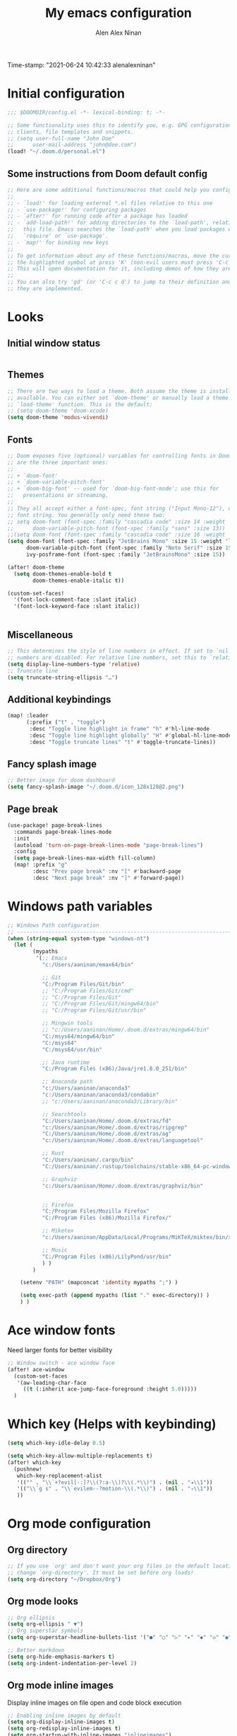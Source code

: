 #+TITLE: My emacs configuration
#+AUTHOR: Alen Alex Ninan
#+PROPERTY: ANKI_DECK Default
Time-stamp: "2021-06-24 10:42:33 alenalexninan"
#+PROPERTY: header-args:emacs-lisp :tangle yes :cache yes :results silent :padline no
#+STARTUP: content
#+STARTUP: indent
#+STARTUP: align
#+STARTUP: inlineimages
#+ARCHIVE: %s_done::
#+OPTIONS: num:0 toc:nil
#+STARTUP: hidebloacks
#+STARTUP: hidestars
#+STARTUP: latexpreview
#+EXPORT_FILE_NAME: Notes

* Initial configuration
#+begin_src emacs-lisp
;;; $DOOMDIR/config.el -*- lexical-binding: t; -*-

;; Some functionality uses this to identify you, e.g. GPG configuration, email
;; clients, file templates and snippets.
;; (setq user-full-name "John Doe"
;;      user-mail-address "john@doe.com")
(load! "~/.doom.d/personal.el")
#+end_src
** Some instructions from Doom default config
#+begin_src emacs-lisp
;; Here are some additional functions/macros that could help you configure Doom:
;;
;; - `load!' for loading external *.el files relative to this one
;; - `use-package!' for configuring packages
;; - `after!' for running code after a package has loaded
;; - `add-load-path!' for adding directories to the `load-path', relative to
;;   this file. Emacs searches the `load-path' when you load packages with
;;   `require' or `use-package'.
;; - `map!' for binding new keys
;;
;; To get information about any of these functions/macros, move the cursor over
;; the highlighted symbol at press 'K' (non-evil users must press 'C-c c k').
;; This will open documentation for it, including demos of how they are used.
;;
;; You can also try 'gd' (or 'C-c c d') to jump to their definition and see how
;; they are implemented.
#+end_src
* Looks
** Initial window status
#+begin_src emacs-lisp

#+end_src

#+RESULTS:

** Themes
#+begin_src emacs-lisp
;; There are two ways to load a theme. Both assume the theme is installed and
;; available. You can either set `doom-theme' or manually load a theme with the
;; `load-theme' function. This is the default:
;; (setq doom-theme 'doom-xcode)
(setq doom-theme 'modus-vivendi)
#+end_src
** Fonts
#+begin_src emacs-lisp
;; Doom exposes five (optional) variables for controlling fonts in Doom. Here
;; are the three important ones:
;;
;; + `doom-font'
;; + `doom-variable-pitch-font'
;; + `doom-big-font' -- used for `doom-big-font-mode'; use this for
;;   presentations or streaming.
;;
;; They all accept either a font-spec, font string ("Input Mono-12"), or xlfd
;; font string. You generally only need these two:
;; setq doom-font (font-spec :family "cascadia code" :size 14 :weight 'semi-light)
;;      doom-variable-pitch-font (font-spec :family "sans" :size 13))
;;(setq doom-font (font-spec :family "cascadia code" :size 16 :weight 'light))
(setq doom-font (font-spec :family "JetBrains Mono" :size 15 :weight 'light)
      doom-variable-pitch-font (font-spec :family "Noto Serif" :size 15)
      ivy-posframe-font (font-spec :family "JetBrainsMono" :size 15))

(after! doom-theme
  (setq doom-themes-enable-bold t
        doom-themes-enable-italic t))

(custom-set-faces!
  '(font-lock-comment-face :slant italic)
  '(font-lock-keyword-face :slant italic))


#+end_src
** Miscellaneous
#+begin_src emacs-lisp
;; This determines the style of line numbers in effect. If set to `nil', line
;; numbers are disabled. For relative line numbers, set this to `relative'.
(setq display-line-numbers-type 'relative)
;; Truncate line
(setq truncate-string-ellipsis "…")
#+end_src
** Additional keybindings
#+begin_src emacs-lisp
(map! :leader
      (:prefix ("t" . "toggle")
       :desc "Toggle line highlight in frame" "h" #'hl-line-mode
       :desc "Toggle line highlight globally" "H" #'global-hl-line-mode
       :desc "Toggle truncate lines" "t" #'toggle-truncate-lines))
#+end_src
** Fancy splash image
#+begin_src emacs-lisp
;; Better image for doom dashboard
(setq fancy-splash-image "~/.doom.d/icon_128x128@2.png")
#+end_src
** Page break
#+begin_src emacs-lisp
(use-package! page-break-lines
  :commands page-break-lines-mode
  :init
  (autoload 'turn-on-page-break-lines-mode "page-break-lines")
  :config
  (setq page-break-lines-max-width fill-column)
  (map! :prefix "g"
        :desc "Prev page break" :nv "[" #'backward-page
        :desc "Next page break" :nv "]" #'forward-page))
#+end_src
* Windows path variables
#+begin_src emacs-lisp
;; Windows Path configuration
;; ------------------------------------------------------------------------------
(when (string-equal system-type "windows-nt")
  (let (
        (mypaths
         '(;; Emacs
           "c:/Users/aaninan/emax64/bin"

           ;; Git
           "C:/Program Files/Git/bin"
           ;; "C:/Program Files/Git/cmd"
           ;; "C:/Program Files/Git"
           ;; "C:/Program Files/Git/mingw64/bin"
           ;; "C:/Program Files/Git/usr/bin"

           ;; Mingwin tools
           ;; "c:/Users/aaninan/Home/.doom.d/extras/mingw64/bin"
           "C:/msys64/mingw64/bin"
           "C:/msys64"
           "C:/msys64/usr/bin"

           ;; Java runtime
           "C:/Program Files (x86)/Java/jre1.8.0_251/bin"

           ;; Anaconda path
           "c:/Users/aaninan/anaconda3"
           "c:/Users/aaninan/anaconda3/condabin"
           ;; "c:/Users/aaninan/anaconda3/Library/bin"

           ;; Searchtools
           "C:/Users/aaninan/Home/.doom.d/extras/fd"
           "c:/Users/aaninan/Home/.doom.d/extras/ripgrep"
           "C:/Users/aaninan/Home/.doom.d/extras/ag"
           "c:/Users/aaninan/Home/.doom.d/extras/languagetool"

           ;; Rust
           "C:/Users/aaninan/.cargo/bin"
           "C:/Users/aaninan/.rustup/toolchains/stable-x86_64-pc-windows-msvc/bin"

           ;; Graphviz
           "c:/Users/aaninan/Home/.doom.d/extras/graphviz/bin"


           ;; Firefox
           "C:/Program Files/Mozilla Firefox"
           "C:/Program Files (x86)/Mozilla Firefox/"

           ;; Miketex
           "c:/Users/aaninan/AppData/Local/Programs/MiKTeX/miktex/bin/x64/"

           ;; Music
           "C:/Program Files (x86)/LilyPond/usr/bin"
           ) )
        )

    (setenv "PATH" (mapconcat 'identity mypaths ";") )

    (setq exec-path (append mypaths (list "." exec-directory)) )
    ) )
#+end_src
* Ace window fonts
Need larger fonts for better visibility
#+begin_src emacs-lisp
;; Window switch - ace window face
(after! ace-window
  (custom-set-faces
   '(aw-leading-char-face
     ((t (:inherit ace-jump-face-foreground :height 5.0)))))
  )
#+end_src
* Which key (Helps with keybinding)
#+begin_src emacs-lisp
(setq which-key-idle-delay 0.5)

(setq which-key-allow-multiple-replacements t)
(after! which-key
  (pushnew!
   which-key-replacement-alist
   '(("" . "\\`+?evil[-:]?\\(?:a-\\)?\\(.*\\)") . (nil . "◂\\1"))
   '(("\\`g s" . "\\`evilem--?motion-\\(.*\\)") . (nil . "◃\\1"))
   ))
#+end_src

* Org mode configuration
** Org directory
#+begin_src emacs-lisp
;; If you use `org' and don't want your org files in the default location below,
;; change `org-directory'. It must be set before org loads!
(setq org-directory "~/Dropbox/Org")
#+end_src
** Org mode looks
#+begin_src emacs-lisp
;; Org ellipsis
(setq org-ellipsis " ▼")
;; Org superstar symbols
(setq org-superstar-headline-bullets-list '("●" "○" "▷" "▸" "◆" "◇" "◉" "◎"))

;; Better markdown
(setq org-hide-emphasis-markers t)
(setq org-indent-indentation-per-level 2)
#+end_src
** Org mode inline images
Display inline images on file open and code block execution
#+begin_src emacs-lisp
;; Enabling inline images by default
(setq org-display-inline-images t)
(setq org-redisplay-inline-images t)
(setq org-startup-with-inline-images "inlineimages")
#+end_src
** Org drawer use
#+begin_src emacs-lisp
(after! org
  ;; Drawer use
  (setq org-clock-into-drawer t)
  (setq org-log-done t)
  (setq org-log-into-drawer t)
  (setq org-clock-persist t)
  )
#+end_src

** Org capture and linking
*** Configuring org linking
Setting org-attach directory and also using relative path for linking in org-mode. Relative path is useful for easy reproduction for files in different system.
#+begin_src emacs-lisp
(after! org
  ;; Org-attach
  (setq org-attach-id-dir ".attach/")

  ;; Link type to use
  (setq org-link-file-path-type 'relative)

  ;; Enabling image scaling for linked image
  (setq org-image-actual-width nil)
  )
#+end_src
*** Fixing some org linking issues
#+begin_src emacs-lisp
(after! org
  ;; Fix some link issues
  (defun transform-square-brackets-to-round-ones(string-to-transform)
    "Transforms [ into ( and ] into ), other chars left unchanged."
    (concat
     (mapcar #'(lambda (c) (if (equal c ?\[) ?\( (if (equal c ?\]) ?\) c))) string-to-transform))
    )
  )
#+end_src
*** Org capture
**** Org protocol capture template
Have few additional capture links that I am not using. Might have to go back and delete them.
#+begin_src emacs-lisp
(after! org
  (add-to-list 'org-capture-templates
               '("c" "Org-protocol"))
  ;; Firefox
  (add-to-list 'org-capture-templates
               '("cp" "Protocol" entry
                 (file+headline +org-capture-notes-file "Inbox")
                 "* %^{Title}\nSource: %u, %c\n #+BEGIN_QUOTE\n%i\n#+END_QUOTE\n\n\n%?"
                 :prepend t
                 :kill-buffer t))
  (add-to-list 'org-capture-templates
               '("cl" "Protocol Link" entry
                 (file+headline +org-capture-notes-file "Inbox")
                 "* %? [[%:link][%(transform-square-brackets-to-round-ones \"%:description\")]]\n"
                 :prepend t
                 :kill-buffer t))
  (add-to-list 'org-capture-templates
               '("cw" "Article"
                 entry (file+headline +org-capture-notes-file "Inbox")
                 "* TODO %a\nSCHEDULED: %t\n%U\n%:initial\n\n"
                 :immediate-finish t)
               )
  )
#+end_src
**** Org capture template for weekly review
#+begin_src emacs-lisp
(after! org
  (defvar +org-capture-review-file "review/review.org"
    "Default target for storing review files.
Is relative to `org-directory', unless it is absolute")
  (setq +org-capture-review-file
        (expand-file-name +org-capture-review-file org-directory))
  (add-to-list 'org-capture-templates
               '("v" "Review"))
  (add-to-list 'org-capture-templates
               '("vw" "Weekly review" entry
                 (file+headline +org-capture-review-file "Weekly")
                 (file "~/.doom.d/org_capture_templates/weekly_review.txt")
                 )
               )
  (add-to-list 'org-capture-templates
               '("vm" "Monthly review" entry
                 (file+headline +org-capture-review-file "Monthly")
                 (file "~/.doom.d/org_capture_templates/monthly_review.txt")
                 )
               )
  )
#+end_src
**** Setting default capture template
Default capture template for emacs capture. Useful for browser capture
#+begin_src emacs-lisp
(after! org
  ;; Setting default capture template
  (setq org-protocol-default-template-key "cw")
  )
#+end_src

#+RESULTS:
*** Additional org-modules
#+begin_src emacs-lisp
(after! org
  ;; Additional Org modules
  (add-to-list 'org-modules 'org-checklist)
  (add-to-list 'org-modules 'org-habit)
  ;; (require 'org-habit)
  )
#+end_src
** Org mode programming config
Setting up structured templates for easy source code insertion.
#+begin_src emacs-lisp
(after! org
;; Additional babel languages
  (add-to-list 'org-structure-template-alist '("p" . "src jupyter-python :session python_default :kernal python3 :async no"))
  (add-to-list 'org-structure-template-alist '("i" . "src emacs-lisp"))
  (add-to-list 'org-structure-template-alist '("d" . "src dot :file %?.png :async no :cmdline -Kdot -Tpng"))
)
#+end_src
** Org mode tags
#+begin_src emacs-lisp
(after! org
  ;; Tags for org mode
  (setq org-tag-alist '((:startgrouptag)
                        ("LOCATION")
                        (:grouptags)
                        ("@HOME" . ?h)
                        ("@OFFICE" . ?f)
                        ("@PHONE" . ?p)
                        ("@OUTSIDE" . ?t)
                        ("@COMPUTER" . ?c)
                        (:endgrouptag)
                        (:startgrouptag)
                        ("ENERGY")
                        (:grouptags)
                        ("enLO" . ?l)
                        ("enMD" . ?m)
                        ("enHI" . ?i)
                        (:endgrouptag)
                        (:startgrouptag)
                        ("TYPE")
                        (:grouptags)
                        ("#ONESTEP" . ?s)
                        ("#MULTI" . ?u)
                        ("#LEARNING" . ?n)
                        ("#IDEA" . ?q )
                        ("#BUY" . ?y)
                        ("#REFERENCE" . ?r)
                        (:endgrouptag)
                        (:startgrouptag)
                        ("ACTION")
                        (:grouptags)
                        ("BIG" . ?b)
                        ("DO" . ?o)
                        ("DECIDE" . ?e)
                        ("DELEGATE" . ?g)
                        ("DELETE" . ?d)
                        (:endgrouptag)
                        (:startgrouptag)
                        ("DAILY")
                        (:grouptags)
                        ("FOREBURNER" . ?v)
                        ("BACKBURNER" . ?w)
                        (:endgrouptag)
                        ))
  ;; Tag colour
  (setq org-tag-faces
        '(
          ("@HOME" . (:foreground "GoldenRod" :weight bold))
          ("@OFFICE" . (:foreground "GoldenRod" :weight bold))
          ("@PHONE" . (:foreground "GoldenRod" :weight bold))
          ("@OUTSIDE" . (:foreground "GoldenRod" :weight bold))
          ("@COMPUTER" . (:foreground "GoldenRod" :weight bold))
          ("DEV" . (:foreground "IndianRed1" :weight bold))
          ("#ONESTEP" . (:foreground "IndianRed1" :weight bold))
          ("#LEARNING" . (:foreground "IndianRed1" :weight bold))
          ("#IDEA" . (:foreground "IndianRed1" :weight bold))
          ("#MULTI" . (:foreground "IndianRed1" :weight bold))
          ("#BUY" . (:foreground "IndianRed1" :weight bold))
          ("#REFERENCE" . (:foreground "IndianRed1" :weight bold))
          ("URGENT" . (:foreground "Red" :weight bold))
          ("enHI" . (:foreground "Red" :weight bold))
          ("enLO" . (:foreground "LimeGreen" :weight bold))
          ("enMD" . (:foreground "OrangeRed" :weight bold))
          ("BIG" . (:foreground "Red" :weight bold))
          ("DO" . (:foreground "LimeGreen" :weight bold))
          ("DECIDE" . (:foreground "GoldenRod" :weight bold))
          ("DELEGATE" . (:foreground "LimeGreen" :weight bold))
          ("DELETE" . (:foreground "OrangeRed" :weight bold))
          ))
  )
#+end_src
** Org mode custom functions
I needed a way to estimate the competion count for a task when I was logging completion to a drawer. This function only work when log drawer is enabled.
#+begin_src emacs-lisp
(after! org
;;;  Orgmode count done
;;;-----------------------------------------------------------------------------
  (defun +my/count-done ()
    (interactive)
    (save-excursion
      ;; we need to end up *before* the start of the drawer in order
      ;; to parse it correctly, so we back up one line from where org-log-beginning tells us.
      (goto-char (org-log-beginning))
      (forward-line -1)
      (let ((contents (cadr (org-element-drawer-parser nil nil))))
        (count-lines (plist-get contents :contents-begin)
                     (plist-get contents :contents-end)))))

  (defun +my/put-count ()
    (interactive)
    (let ((count (+my/count-done)))
      (org-entry-put (point) "DONE-COUNT" (format "%d" count))))

  (map! :localleader
        :map org-mode-map
        :prefix ("d")
        :desc "Put rep count" "p" '+my/put-count
        )
  )
#+end_src

#+RESULTS:
** Ox clip
Easy copy for paste in other applications
#+begin_src emacs-lisp
(after! ox-clip
  (map! :localleader
        :map org-mode-map
        :prefix ("y" . "OX-clip")
        :desc "HTML copy table"    "y" 'ox-clip-formatted-copy
        :desc "HTML copy image"    "i" 'ox-clip-image-to-clipboard
        )
  )
#+end_src

#+RESULTS:

** Org agenda
*** Keybindings
#+begin_src emacs-lisp
;;; Agenda view custom commands
(map! :after org-agenda
        :map org-agenda-mode-map
        :m "C-SPC" #'org-agenda-show-and-scroll-up
        :localleader
        (:prefix ("v" . "views")
         "y" #'org-agenda-year-view
         "m" #'org-agenda-month-view
         "d" #'org-agenda-day-view
         )
        )
;; Can be used to add an org file to agenda. Saves in Custom.el. To reset org-agenda remove the custom.el code for agenda files
(map! :localleader
      :map org-mode-map
      :prefix ("y" . "Edit agenda files")
      :desc "Org agenda add file" "a" #'org-agenda-file-to-front
      :desc "Org revert all buffers" "r" #'org-remove-file
      )
#+end_src
*** Org agenda archiving complete tasks
#+begin_src emacs-lisp
(after! (org-agenda)
  (defun +my/skip-non-archivable-tasks ()
    "Skip trees that are not available for archiving"
    (let ((next-headline (save-excursion (or (outline-next-heading) (point-max)))))
      ;; consider only tasks with done todo headings as archivable tasks
      (if (member (org-get-todo-state) org-done-keywords)
          (let* ((subtree-end (save-excursion (org-end-of-subtree t)))
                 (daynr (string-to-number (format-time-string "%d" (current-time))))
                 (a-month-ago (* 60 60 24 (+ daynr 1)))
                 (last-month (format-time-string "%Y-%m-" (time-subtract (current-time) (seconds-to-time a-month-ago))))
                 (this-month (format-time-string "%Y-%m-" (current-time)))
                 (subtree-is-current (save-excursion
                                       (forward-line 1)
                                       (and (< (point) subtree-end)
                                            (re-search-forward (concat last-month "\\|" this-month) subtree-end t)))))
            (if subtree-is-current
                next-headline ;; has a date in this month or last month, so skip it
              nil)) ;; available to archive
        (or next-headline (point-max)))))
  ;; Add an agenda view that utilises this skip function.
  (setq org-agenda-custom-commands
        (cons
         '("A" "Candidate trees for archiving" tags "-NOARCHIVE"
           ((org-agenda-overriding-header "Candidate tasks for archiving")
            (org-agenda-skip-function '+my/skip-non-archivable-tasks)))
         org-agenda-custom-commands))
  )
#+end_src
** Org mode all buffer save and revert
#+begin_src emacs-lisp
;; Write all org buffers
(map! :localleader
      :map org-mode-map
      :prefix ("w" ."Org-buffers")
      :desc "Org write all org" "w" 'org-save-all-org-buffers
      :desc "Org revert all buffers" "i" 'org-revert-all-org-buffers
      )

#+end_src
** Org calf view config guidelines
I am keeping my calf view config in personal file since it needs access to my calendar
#+begin_src emacs-lisp
;;; Org calendar view using calf
;;; -----------------------------------------------------------------------------
;;; Setup the function below in private file to have view of google calendar in Calf.
;; (defun my-open-calendar ()
;;   (interactive)
;;   (cfw:open-calendar-buffer
;;    :contents-sources
;;    (list
;;     (cfw:org-create-source "Green")  ; org-agenda source
;;     ;;(cfw:org-create-file-source "cal" "/path/to/cal.org" "Cyan")  ; other org source
;;     ;;(cfw:howm-create-source "Blue")  ; howm source
;;     (cfw:cal-create-source "Orange") ; diary source
;;     ;; (cfw:ical-create-source "Moon" "~/moon.ics" "Gray")  ; ICS source1
;;     (cfw:ical-create-source "gcal-main" "https://calendar.google.com/calendar/ical/samplecalendar" "IndianRed") ; google calendar ICS
;;     )))
;
#+end_src

#+RESULTS:
*** Calf keybindings
#+begin_src emacs-lisp
;; My personal calendar setting are in the Personal file. Nt part of this git project.
(setq cfw:org-overwrite-default-keybinding t)
(map! :leader
      :prefix "oa"
      :desc "Calendar view" "c" #'my-open-calendar
      )
#+end_src
** Org mode in other files
#+begin_src emacs-lisp
;;; Org mode map to file extensions
(after! org
  (add-to-list 'auto-mode-alist '("\\.\\(org\\|org_archive\\|org_done\\)$" . org-mode))
  )
#+end_src
* Org Roam configuration
** Org roam directory
#+begin_src emacs-lisp
;;; Org roam server settings
(after! org-roam
;; Set default org-roam directory
  (setq org-roam-directory "~/pCloud Drive/My Documents/Org/Org-Roam")
  )
#+end_src
** Org roam capture templates
#+begin_src emacs-lisp
(after! org-roam
  (setq org-roam-dailies-capture-templates '(("d" "daily" plain (function org-roam-capture--get-point) ""
                                              :immediate-finish t
                                              :file-name "Dailies/%<%Y-%m-%d>"
                                              :head "#+TITLE: %<%Y-%m-%d>")))
  (setq  org-roam-capture-ref-templates '(("w" "Web site" plain (function org-roam-capture--get-point)
                                           "%?"
                                           :file-name "Websites/%<%Y%m%d>-${slug}"
                                           :head "#+TITLE: ${title}\n#+CREATED: %U\n#+ROAM_KEY: ${ref}\n#+roam_tags: website fleeting\n\n"
                                           :unnarrowed t)))
  )
#+end_src
** Org roam buffer from opening by default
#+begin_src emacs-lisp
(after! org-roam
  ;; Remove org-roam back link buffer from operning by default
  (remove-hook! 'find-file-hook #'+org-roam-open-buffer-maybe-h)
  )
#+end_src
** Org roam server
#+begin_src emacs-lisp
(after! org-roam
  ;; Org-roam server configuration
  (use-package! org-roam-server
    :config
    (setq org-roam-server-host "127.0.0.1"
          org-roam-server-port 8080
          org-roam-server-authenticate nil
          org-roam-server-export-inline-images t
          org-roam-server-serve-files nil
          org-roam-server-served-file-extensions '("pdf" "mp4" "ogv")
          org-roam-server-network-poll t
          org-roam-server-network-arrows nil
          org-roam-server-network-label-truncate t
          org-roam-server-network-label-truncate-length 60
          org-roam-server-network-label-wrap-length 20)
  (defun org-roam-server-open ()
    "Ensure the server is active, then open the roam graph."
    (interactive)
    (org-roam-server-mode 1)
    (browse-url-xdg-open (format "http://localhost:%d" org-roam-server-port)))
    )
  (org-roam-server-mode)
)
#+end_src
** Org roam config in windows
#+begin_src emacs-lisp
(after! org-roam
  (when (string-equal system-type "windows-nt")
    ;; (setq org-roam-graph-executable "neato")
    (setq org-roam-graph-viewer
          (lambda (file)
            (let ((org-roam-graph-viewer "firefox.exe"))
              (org-roam-graph--open (concat "file:///" file))))))
  )
#+end_src
** Excluding files from org roam graphs
#+begin_src emacs-lisp
(after! org-roam
  (setq org-roam-graph-exclude-matcher '("private" "dailies" "archives"))
  )
#+end_src
** Easy keybinding for org roam
#+begin_src emacs-lisp
(map! :after org
      :map org-mode-map
      :localleader
      :prefix ("mc" . "cache")
      "c" #'org-roam-store-link
      "d" #'org-roam-jump-to-index
      )

(map! :after org
      :leader
      :prefix ("nr")
      "l" #'org-roam-store-link
      "n" #'org-roam-jump-to-index
      "z" #'org-roam-random-note
      )

(map! :after org-roam
      :map org-mode-map
      :localleader
      :prefix ("ma" . "alias")
      "a" #'org-roam-alias-add
      "d" #'org-roam-alias-delete
      )
#+end_src
* PDF view
#+begin_src emacs-lisp
;; PDF view
(after! pdf-view
  ;; open pdfs scaled to fit page
  (setq-default pdf-view-display-size 'fit-width)
  ;; automatically annotate highlights
  (setq pdf-annot-activate-created-annotations t
        pdf-view-resize-factor 1.1)
  ;; faster motion
  (map!
   :map pdf-view-mode-map
   :n "g g"          #'pdf-view-first-page
   :n "G"            #'pdf-view-last-page
   :n "N"            #'pdf-view-next-page-command
   :n "E"            #'pdf-view-previous-page-command
   :n "e"            #'evil-collection-pdf-view-previous-line-or-previous-page
   :n "n"            #'evil-collection-pdf-view-next-line-or-next-page
   :localleader
   (:desc "Insert note" "i" #'org-noter-insert-note
    :desc "Insert precise note" "p" #'org-noter-insert-precise-note
    :desc "Toggle note" "t" #'org-noter-insert-note-toggle-no-questions
    )
   )
  )
#+end_src
** Org PDF
#+begin_src emacs-lisp
(after! (pdf-tools)
(use-package org-pdfview
     :config
     ;; https://lists.gnu.org/archive/html/emacs-orgmode/2016-11/msg00169.html
     ;; Before adding, remove it (to avoid clogging)
     (delete '("\\.pdf\\'" . default) org-file-apps)
     ;; https://lists.gnu.org/archive/html/emacs-orgmode/2016-11/msg00176.html
     (add-to-list 'org-file-apps
                  '("\\.pdf\\'" . (lambda (file link)
                                    (org-pdfview-open link)))))
                )
#+end_src
* Org noter configuration
#+begin_src emacs-lisp
(use-package! org-noter
  :after (:any org pdf-view)
  :config
  (setq
   ;; The WM can handle splits
   org-noter-notes-window-location 'other-frame
   ;; Please stop opening frames
   org-noter-always-create-frame nil
   ;; I want to see the whole file
   org-noter-hide-other nil
   org-noter-notes-search-path (list (concat org-roam-directory "/Notes"))
   )
  )
#+end_src
* Deft configuration

* Spelling
** Personal dictionary
#+begin_src emacs-lisp
;;; Ispell personal dictionary
;;; -----------------------------------------------------------------------------
(setq ispell-personal-dictionary "~/.doom.d/extras/personal/personal_dict.txt")
#+end_src
** Spell-fu
#+begin_src emacs-lisp
(after! spell-fu
  (setq spell-fu-idle-delay 0.5 ; default is 0.25
        ;;ispell-dictionary "british" ; needed for Macs in particular
        ispell-dictionary "en_GB"
        )
)
#+end_src
** Flyspell
#+begin_src emacs-lisp
;; (after! flyspell
;;   (setq flyspell-lazy-idle-seconds 60)
;;   (setq ispell-dictionary "british")
;;   )
#+end_src

* Python
** Conda
I use conda in windows. I have not figured out use and configuration of pyenv-windows yet. Might migrate to it once I have tested it.
#+begin_src emacs-lisp
;;; Python programming
;;; -----------------------------------------------------------------------------
(when (string-equal system-type "windows-nt")
  (after! conda
    (setq conda-anaconda-home "C:/Users/aaninan/anaconda3")
    ;; (setq conda-anaconda-home (expand-file-name "~/anaconda3"))
    ;; (setq conda-env-home-directory (expand-file-name "~/anaconda3"))
    (conda-env-initialize-interactive-shells)
    ;; if you want eshell support, include:
    (conda-env-initialize-eshell)
    ;; if you want auto-activation (see below for details), include:
    (conda-env-autoactivate-mode t)
    ;; To activate conda on start
    (conda-env-activate "python-3.8.3")
    ;; (conda-env-activate "base")
    )
  )
#+end_src
** Linux

** Mac
* Company auto-completion
#+begin_src emacs-lisp
;; Company completion
(after! company-box
  (setq company-show-numbers t)
  )
#+end_src
* Markdown
Keybindings to make markdown editing a breeze.
#+begin_src emacs-lisp
;;; Markdown
;;; -----------------------------------------------------------------------------
(map! :localleader
      :map markdown-mode-map
      :prefix ("i" . "Insert")
      :desc "Blockquote"    "q" 'markdown-insert-blockquote
      :desc "Bold"          "b" 'markdown-insert-bold
      :desc "Code"          "c" 'markdown-insert-code
      :desc "Emphasis"      "e" 'markdown-insert-italic
      :desc "Footnote"      "f" 'markdown-insert-footnote
      :desc "Code Block"    "s" 'markdown-insert-gfm-code-block
      :desc "Image"         "i" 'markdown-insert-image
      :desc "Link"          "l" 'markdown-insert-link
      :desc "List Item"     "n" 'markdown-insert-list-item
      :desc "Pre"           "p" 'markdown-insert-pre
      (:prefix ("h" . "Headings")
        :desc "One"   "1" 'markdown-insert-atx-1
        :desc "Two"   "2" 'markdown-insert-atx-2
        :desc "Three" "3" 'markdown-insert-atx-3
        :desc "Four"  "4" 'markdown-insert-atx-4
        :desc "Five"  "5" 'markdown-insert-atx-5
        :desc "Six"   "6" 'markdown-insert-atx-6))
#+end_src
* Anki flashcards
#+begin_src emacs-lisp
;; Anki editor
;; ------------------------------------------------------------------------------
(use-package! anki-editor
  :config
  (setq anki-editor-create-decks 't)
  (map! :localleader
        :map org-mode-map
        (:prefix ("z" . "Anki")
         :desc "Push" "p" 'anki-editor-push-notes
         :desc "Retry" "r" 'anki-editor-retry-failure-notes
         :desc "Insert" "n" 'anki-editor-insert-note
         (:prefix ("c" . "Cloze")
          :desc "Dwim" "d" 'anki-editor-cloze-dwim
          :desc "Region" "r" 'anki-editor-cloze-region
          )
         )
        )
  )
#+end_src
* Org-ref
** Initial config
Using org-ref for citation in org-mode.
#+begin_src emacs-lisp
(use-package! org-ref
  :config
  (setq
   org-ref-completion-library 'org-ref-ivy-cite
   org-ref-get-pdf-filename-function 'org-ref-get-pdf-filename-helm-bibtex
   org-ref-default-bibliography (list (concat org-roam-directory "/Notes/MyLibrary.bib"))
   org-ref-bibliography-notes (concat org-roam-directory "/Notes/Notes.org")
   org-ref-note-title-format "* TODO %y - %t\n :PROPERTIES:\n  :Custom_ID: %k\n  :NOTER_DOCUMENT: %F\n :ROAM_KEY: cite:%k\n  :AUTHOR: %9a\n  :JOURNAL: %j\n  :YEAR: %y\n  :VOLUME: %v\n  :PAGES: %p\n  :DOI: %D\n  :URL: %U\n :END:\n\n"
   org-ref-notes-directory (concat org-roam-directory "/Notes/")
   org-ref-notes-function 'orb-edit-notes
   )
  )
#+end_src
** Bibtex config
#+begin_src emacs-lisp
(after! org-ref
  (setq
   bibtex-completion-notes-path (concat org-roam-directory "/Notes/")
   bibtex-completion-bibliography (concat org-roam-directory "/Notes/MyLibrary.bib")
   bibtex-completion-pdf-field "file"
   bibtex-completion-notes-template-multiple-files
   (concat
    "#+TITLE: ${title}\n"
    "#+ROAM_KEY: cite:${=key=}\n"
    "#+ROAM_TAGS: ${keywords}\n"
    "* TODO Notes\n"
    ":PROPERTIES:\n"
    ":Custom_ID: ${=key=}\n"
    ":NOTER_DOCUMENT: %(orb-process-file-field \"${=key=}\")\n"
    ":AUTHOR: ${author-abbrev}\n"
    ":JOURNAL: ${journaltitle}\n"
    ":DATE: ${date}\n"
    ":YEAR: ${year}\n"
    ":DOI: ${doi}\n"
    ":URL: ${url}\n"
    ":END:\n\n"
    )
   )
  )
#+end_src
** Org-ref PDF open function
#+begin_src emacs-lisp
(after! org-ref
  (defun my/org-ref-open-pdf-at-point ()
    "Open the pdf for bibtex key under point if it exists."
    (interactive)
    (let* ((results (org-ref-get-bibtex-key-and-file))
           (key (car results))
           (pdf-file (car (bibtex-completion-find-pdf key))))
      (if (file-exists-p pdf-file)
          (funcall bibtex-completion-pdf-open-function pdf-file)
        (message "No PDF found for %s" key))))
  (setq org-ref-open-pdf-function 'my/org-ref-open-pdf-at-point)
  )
#+end_src
** Org-ref keybinding
#+begin_src emacs-lisp
(after! org-ref
  (map! :localleader
        :map org-mode-map
        :prefix ("l")
        :desc "helm-bibtex" "r" #'helm-bibtex
        )
)


#+end_src
** Org-roam BibTex
#+begin_src emacs-lisp
 (use-package! org-roam-bibtex
  :after (org-roam)
  :hook (org-roam-mode . org-roam-bibtex-mode)
  :config
  (setq org-roam-bibtex-preformat-keywords
   '("=key=" "title" "url" "file" "author-or-editor" "keywords"))
  (setq orb-templates
        '(("r" "ref" plain (function org-roam-capture--get-point)
           ""
           :file-name "${slug}"
           :head "#+TITLE: ${=key=}: ${title}\n#+ROAM_KEY: ${ref}\n#+ROAM_TAGS:

- keywords :: ${keywords}

\n* ${title}\n  :PROPERTIES:\n  :Custom_ID: ${=key=}\n  :URL: ${url}\n  :AUTHOR: ${author-or-editor}\n  :NOTER_DOCUMENT: %(orb-process-file-field \"${=key=}\")\n  :NOTER_PAGE: \n  :END:\n\n"

           :unnarrowed t))))
#+end_src

** Bibtex keybindings
#+begin_src emacs-lisp
(use-package! ivy-bibtex
  :config
  (map! :leader
        :prefix ("ox" . "Bibtex")
        :desc "ivy-bibtex" "i" #'ivy-bibtex
        :desc "helm-bibtex" "h" #'helm-bibtex
        )

  )
#+end_src
* Miscellaneous
Configuring timestamp after file save to track changes.
#+begin_src emacs-lisp
;; Time-stamp hook
;; ------------------------------------------------------------------------------
(add-hook! 'before-save-hook #'time-stamp)
#+end_src

Starting emacs maximized
#+begin_src emacs-lisp
;;; Doom emacs start maximised
;;; -----------------------------------------------------------------------------
(add-to-list 'initial-frame-alist '(fullscreen . maximized))
#+end_src
* Hydras
Hydra to navigate kill ring
#+begin_src emacs-lisp
;;; Hydras
;;; -----------------------------------------------------------------------------
;; I copied this from blings emacss config
(defhydra /hydras/paste (:hint nil)
  "
   paste:  _C-j_ → cycle next          _p_ → paste before       pos: %(length kill-ring-yank-pointer)
           _C-k_ → cycle previous      _P_ → paste after        len: %(length kill-ring)
"
  ("C-j" evil-paste-pop-next)
  ("C-k" evil-paste-pop)
  ("p" evil-paste-after)
  ("P" evil-paste-before))
  (map!
   :n "p" #'/hydras/paste/evil-paste-after
   :n "P" #'/hydras/paste/evil-paste-before
   )


#+end_src

* Auto-revert buffer
#+begin_src emacs-lisp

#+end_src

* Helm config
#+begin_src emacs-lisp
(after! helm
  (define-key helm-map (kbd "<backtab") #'helm-previous-line)
  )
#+end_src
* Search tools
** Helm silver searcher
#+begin_src emacs-lisp
(use-package! helm-ag
  :config
  (map! :leader
        :prefix ("sA" . "Silver searcher")
        :desc "AG" "a" #'helm-ag
        :desc "AG do" "d" #'helm-do-ag
        :desc "AG current file" "f" #'helm-ag-this-file
        :desc "AG project" "r" #'helm-ag-project-root
        :desc "AG buffers" "b" #'helm-ag-buffers
        )
  (map! :leader
        :prefix ("s")
        :desc "Silver search directory" "a" #'helm-ag
        )
  :init
  )
#+end_src
** Counsel silver searcher
#+begin_src emacs-lisp
(after! counsel
  (map! :leader
        :prefix ("s")
        :desc "AG directory" "a" #'counsel-ag
        )
  )
#+end_src
* Latex configs
Latex configurations for better export and latex edits.
** Export settings
#+begin_src emacs-lisp
#+end_src
** Org in-buffer settings
#+begin_src emacs-lisp
#+end_src
